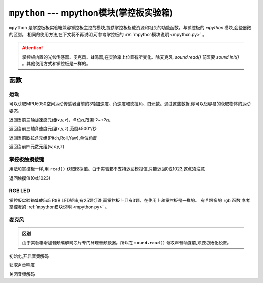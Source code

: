 

``mpython`` --- mpython模块(掌控板实验箱)
===========================================


``mpython`` 是掌控板板实验箱兼容掌控板主控的模块,提供掌控板板载资源和相关的功能函数。与掌控板的 `mpython` 模块,会些细微的区别。
相同的使用方法,在下文将不再说明,可参考掌控板的 :ref:`mpython模块说明 <mpython.py>` 。

.. Attention:: 

    掌控板内置的光线传感器、麦克风、蜂鸣器,在实验箱上位置有所变化。除麦克风, `sound.read()` 前须要 `sound.init()` 。其他使用方式和掌控板是一样的。


函数
------------

运动
+++++++++++


可以获取MPU6050空间运动传感器当前的3轴加速度、角速度和欧拉角、四元数。通过这些数据,你可以很容易的获取物体的运动姿态。

.. method:: motion.get_accel()

返回当前三轴加速度元组(x,y,z)。单位g,范围-2~+2g。

.. method:: motion.get_gyro()

返回当前三轴角速度元组(x,y,z),范围±500°/秒

.. method:: motion.get_euler()

返回当前欧拉角元组(Pitch,Roll,Yaw),单位角度

.. method:: motion.get_quat()

返回当前四元数元组(w,x,y,z)


掌控板触摸按键
++++++++++++++

用法和掌控板一样,用 ``read()`` 获取模拟值。由于实验箱不支持返回模拟值,只能返回0或1023,这点须注意！

.. method:: touchPad_[P,Y,T,H,O,N].read()

返回触摸值(0或1023)

RGB LED
++++++++++++++

掌控板实验箱集成5x5 RGB LED矩阵,有25颗灯珠,而掌控板上只有3颗。在使用上和掌控板是一样的。
有关跟多的 ``rgb`` 函数,参考掌控板的 :ref:`mpython模块说明 <mpython.py>` 。


麦克风
++++++++++++++

.. admonition:: 区别

    由于实验箱增加音频编解码芯片专门处理音频数据。所以在 ``sound.read()`` 读取声音响度前,须要初始化设置。

.. staticmethod:: sound.init()

初始化,开启音频解码

.. staticmethod:: sound.read()

获取声音响度

.. staticmethod:: sound.deinit()

关闭音频解码


